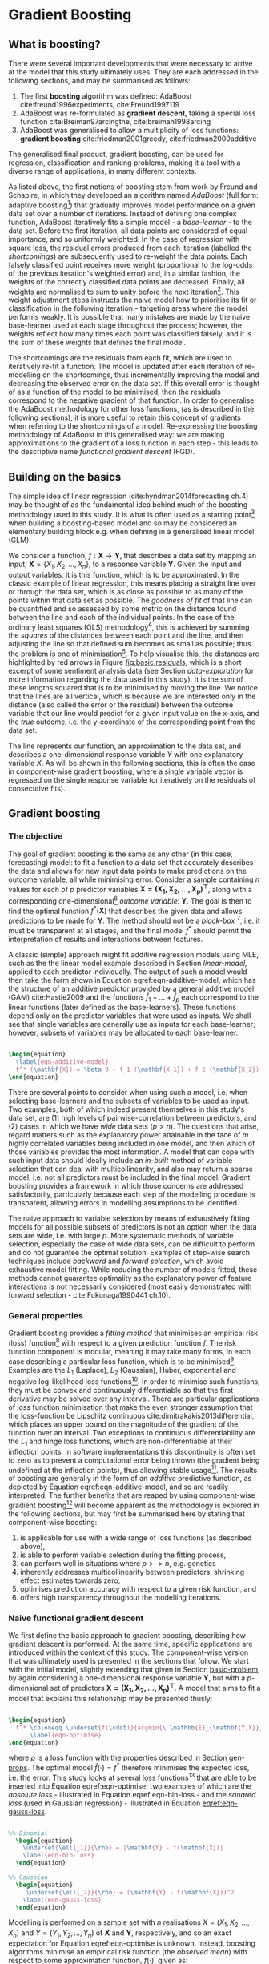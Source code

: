 
#+latex_header: \usepackage{enumitem}  %% for lists (in algorithm)                       
#+latex_header: \usepackage{mathtools} %% for \coloneqq
#+latex-header: \@addtoreset{algorithm}{chapter}% algorithm counter resets every chapter
#+latex_header: \usepackage[bottom]{footmisc} %% to keep entire footers on one page
#+latex_header: \usepackage[]{graphicx}
#+latex_header: \usepackage[]{minted} %% for code snippets
#+latex_header: \usepackage[a4paper,margin=1in]{geometry}
#+latex_header: \usepackage{comment}
#+latex_header: \usepackage[linesnumbered,ruled,lined,shortend]{algorithm2e}
#+latex_header: \usepackage[space]{grffile}

#+options: todo:nil
#+options: H:4
#+options: num:4

\pagebreak

* DONE Gradient Boosting <<chapter-gradient-boosting>>


** DONE What is boosting? <<AdaBoost>>

There were several important developments that were necessary to arrive at the model that this study ultimately uses. They are each addressed in the following sections, and may be summarised as follows:

1. The first *boosting* algorithm was defined: AdaBoost cite:freund1996experiments, cite:Freund1997119
2. AdaBoost was re-formulated as *gradient descent*, taking a special loss function cite:Breiman97arcingthe, cite:breiman1998arcing
3. AdaBoost was generalised to allow a multiplicity of loss functions: *gradient boosting* cite:friedman2001greedy, cite:friedman2000additive

The generalised final product, gradient boosting, can be used for regression, classification and ranking problems, making it a tool with a diverse range of applications, in many different contexts.

As listed above, the first notions of boosting stem from work by Freund and Schapire, in which they developed an algorithm named /AdaBoost/ (full form: adaptive boosting[fn::A qualitative description only is given here. For a more detailed illustration, please refer to the referenced literature.]) that gradually improves model performance on a given data set over a number of iterations. Instead of defining one complex function, AdaBoost iteratively fits a simple model - a /base-learner/ - to the data set. Before the first iteration, all data points are considered of equal importance, and so uniformly weighted. In the case of regression with square loss, the residual errors produced from each iteration (labelled the /shortcomings/) are subsequently used to re-weight the data points. Each falsely classified point receives more weight (proportional to the log-odds of the previous iteration's weighted error) and, in a similar fashion, the weights of the correctly classified data points are decreased. Finally, all weights are normalised to sum to unity before the next iteration[fn::As each step is reliant on the previous, the models that are fitted are not independent from one another. Within the context of machine learning, this is often termed an /ensemble method/.]. This weight adjustment steps instructs the naive model how to prioritise its fit or classification in the following iteration - targeting areas where the model performs weakly. It is possible that many mistakes are made by the naive base-learner used at each stage throughout the process; however, the weights reflect how many times each point was classified falsely, and it is the sum of these weights that defines the final model.

The shortcomings are the residuals from each fit, which are used to iteratively re-fit a function. The model is updated after each iteration of re-modelling on the shortcomings, thus incrementally improving the model and decreasing the observed error on the data set. If this overall error is thought of as a function of the model to be minimised, then the residuals correspond to the negative gradient of that function. In order to generalise the AdaBoost methodology for other loss functions, (as is described in the following sections), it is more useful to retain this concept of gradients when referring to the shortcomings of a model. Re-expressing the boosting methodology of AdaBoost in this generalised way: we are making approximations to the gradient of a loss function in each step - this leads to the descriptive name /functional gradient descent/ (FGD).


** DONE Building on the basics <<linear-model>>

The simple idea of linear regression (cite:hyndman2014forecasting ch.4) may be thought of as the fundamental idea behind much of the boosting methodology used in this study. It is what is often used as a starting point[fn::Here we mean in terms of a base-learner and initial /go-to method/ before more complicated models are considered.] when building a boosting-based model and so may be considered an elementary building block e.g. when defining in a generalised linear model (GLM).

We consider a function, $f : \mathbf{X} \rightarrow \mathbf{Y}$, that describes a data set by mapping an input, $\mathbf{X} = \left\{ X_1, X_2, … , X_n \right\}$, to a response variable $\mathbf{Y}$. Given the input and output variables, it is this function, which is to be approximated. In the classic example of linear regression, this means placing a straight line over or through the data set, which is as close as possible to as many of the points within that data set as possible. The /goodness of fit/ of that line can be quantified and so assessed by some metric on the distance found between the line and each of the individual points. In the case of the ordinary least squares (OLS) methodology[fn::If errors are assumed to be normally distributed, we could instead refer to the [[https://en.wikipedia.org/wiki/Maximum_likelihood][maximum likelihood estimation (MLE)^\dag]].], this is achieved by summing the /squares/ of the distances between each point and the line, and then adjusting the line so that defined sum becomes as small as possible; thus the problem is one of minimisation[fn::More generally speaking the problem is one of optimisation; minimisation when optimising over a loss function, however /maximisation/ when optimising over a likelihood function]. To help visualise this, the distances are highlighted by red arrows in Figure [[fig:basic.residuals]], which is a short excerpt of some sentiment analysis data (see Section [[data-exploration]] for more information regarding the data used in this study). It is the sum of these lengths squared that is to be minimised by moving the line. We notice that the lines are all vertical, which is because we are interested only in the distance (also called the error or the residual) between the outcome variable that our line would predict for a given input value on the x-axis, and the /true/ outcome, i.e. the y-coordinate of the corresponding point from the data set.

#+ATTR_LATEX: :width 16cm
#+Caption[An example of linear regression using sentiment analysis scores]: Sentiment scores of term "dow jones" versus Dow Jones returns of following day. Ten consecutive days are randomly selected and displayed with their residual errors as red arrows to the regression line, which is produced via a linear fit over all 695 data points. Inset: the same plot without error highlighting, including all data points.
#+Name: fig:basic.residuals
[[/Volumes/Mac OS Drive/Thesis/Source Code/Reporting/nwm_Report/images/basic_residuals.png]]

The line represents our function, an approximation to the data set, and describes a one-dimensional response variable $Y$ with one explanatory variable $X$. As will be shown in the following sections, this is often the case in component-wise gradient boosting, where a single variable vector is regressed on the single response variable (or iteratively on the residuals of consecutive fits).


** DONE Gradient boosting <<grad-boosting>>


*** DONE The objective <<basic-problem>>

The goal of gradient boosting is the same as any other (in this case, forecasting) model: to fit a function to a data set that accurately describes the data and allows for new input data points to make predictions on the outcome variable, all while minimising error. Consider a sample containing $n$ values for each of $p$ predictor variables $\mathbf{X = (X_1, X_2, … , X_p)^\top}$, along with a corresponding one-dimensional[fn::Vector notation is used here, where $\mathbf{X_1}$ represents the vector $(X_1, X_2, … , X_n)$ for $p = 1$.] /outcome variable/: $\mathbf{Y}$. The goal is then to find the optimal function $f^* (\mathbf{X})$ that describes the given data and allows predictions to be made for $\mathbf{Y}$. The method should not be a /black-box/ [fn::Neural networks are the standard example of such a model. High predictive accuracy may be obtained, but the modelling process does not allow for much interpretability. The characteristic of the final model being /non-identifiable/ increases difficulty of further analysis. [[http://colah.github.io/posts/2014-03-NN-Manifolds-Topology/][Recent advancements with visualisations^\dag]] into the understanding of the /hidden layers/ have, however, been made.], i.e. it must be transparent at all stages, and the final model $f^*$ should permit the interpretation of results and interactions between features.

A classic (simple) approach might fit additive regression models using MLE, such as the the linear model example described in Section [[linear-model,]] applied to each predictor individually. The output of such a model would then take the form shown in Equation eqref:eqn-additive-model, which has the structure of an additive predictor provided by a general additive model (GAM) cite:Hastie2009 and the functions $\hat f_{1} + … + \hat f_{p}$ each correspond to the linear functions (later defined as the base-learners). These functions depend only on the predictor variables that were used as inputs. We shall see that single variables are generally use as inputs for each base-learner; however, subsets of variables may be allocated to each base-learner.

#+Name: equation-additive-model
#+BEGIN_SRC latex

  \begin{equation}
    \label{eqn-additive-model}
    f^* (\mathbf{X}) = \beta_0 + f_1 (\mathbf{X_1}) + f_2 (\mathbf{X_2}) + … + f_p (\mathbf{X_p})
  \end{equation}

#+END_SRC

\vspace{3mm}

There are several points to consider when using such a model, i.e. when selecting base-learners and the subsets of variables to be used as input. Two examples, both of which indeed present themselves in this study's data set, are (1) high levels of pairwise-correlation between predictors, and (2) cases in which we have /wide/ data sets ($p > n$). The questions that arise, regard matters such as the explanatory power attainable in the face of $m$ highly correlated variables being included in one model, and then which of those variables provides the most information. A model that can cope with such input data should ideally include an /in-built/ method of variable selection that can deal with multicollinearity, and also may return a sparse model, i.e. not all predictors must be included in the final model. Gradient boosting provides a framework in which those concerns are addressed satisfactorily, particularly because each step of the modelling procedure is transparent, allowing errors in modelling assumptions to be identified.

The naive approach to variable selection by means of exhaustively fitting models for all possible subsets of predictors is not an option when the data sets are wide, i.e. with large $p$. More systematic methods of variable selection, especially the case of wide data sets, can be difficult to perform and do not guarantee the optimal solution. Examples of step-wise search techniques include /backward/ and /forward selection/, which avoid exhaustive model fitting. While reducing the number of models fitted, these methods cannot guarantee optimality as the explanatory power of feature interactions is not necessarily considered (most easily demonstrated with forward selection - cite:Fukunaga1990441 ch.10).


*** DONE General properties <<gen-props>>

Gradient boosting provides a /fitting method/ that minimises an empirical risk (loss) function[fn::Empirical risk and loss function are used synonymously. Depending on the context, other names are also given to the same principle, for example: a cost function (neural networks) and the hinge loss (support vector machines), to name just a few.] with respect to a given prediction function $f$. The risk function component is modular, meaning it may take many forms, in each case describing a particular loss function, which is to be minimised[fn::This terminology is commonly used in [[https://en.wikipedia.org/wiki/Data_mining][/data mining^\dag/]] communities; however, the distinction between minimising /loss functions/ in data mining and maximising /likelihood functions/ in classical statistics is rather hazy.]. Examples are the $L_1$ (Laplace), $L_2$ (Gaussian), Huber, exponential and negative log-likelihood loss functions[fn::For more detail on unbiased estimators that minimise a risk, refer to Ch. 3 of cite:pfanzagl1994parametric]. In order to minimise such functions, they must be convex and continuously differentiable so that the first derivative may be solved over any interval. There are particular applications of loss function minimisation that make the even stronger assumption that the loss-function be Lipschitz continuous cite:dimitrakakis2013differential, which places an upper bound on the magnitude of the gradient of the function over an interval. Two exceptions to continuous differentiability are the $L_1$ and hinge loss functions, which are non-differentiable at their inflection points. In software implementations this discontinuity is often set to zero as to prevent a computational error being thrown (the gradient being undefined at the inflection points), thus allowing stable usage[fn::The $L_1$ loss function has been shown, theoretically as well as experimentally, to achieve superior performance to the alternatives in certain cases - especially in /sparse/ models, where few coefficients are found to be non-zero (see cite:Hastie2009 p.611-613)].
The results of boosting are generally in the form of an /additive/ predictive function, as depicted by Equation eqref:eqn-additive-model, and so are readily interpreted. The further benefits that are reaped by using component-wise gradient boosting[fn::Component-wise gradient boosting is specifically addressed in Section [[comp-boosting]].] will become apparent as the methodology is explored in the following sections, but may first be summarised here by stating that component-wise boosting:

1. is applicable for use with a wide range of loss functions (as described above),
2. is able to perform variable selection during the fitting process,
3. can perform well in situations where $p>>n$, e.g. genetics
4. inherently addresses multicollinearity between predictors, shrinking effect estimates towards zero,
5. optimises prediction accuracy with respect to a given risk function, and
6. offers high transparency throughout the modelling iterations.


*** DONE Naive functional gradient descent <<naive-boosting>>

We first define the basic approach to gradient boosting, describing how gradient descent is performed. At the same time, specific applications are introduced within the context of this study. The component-wise version that was ultimately used is presented in the sections that follow.
We start with the initial model, slightly extending that given in Section [[basic-problem]], by again considering a one-dimensional response variable $\mathbf{Y}$, but with a $p$-dimensional set of predictors $\mathbf{X = (X_1, X_2, … , X_p)^\top}$. A model that aims to fit a model that explains this relationship may be presented thusly:

#+Name: eqn-optimise
#+BEGIN_SRC latex

  \begin{equation}
    f^* \coloneqq \underset{f(\cdot)}{argmin{\ \mathbb{E}_{\mathbf{Y,X}}}}[\rho (\mathbf{Y}, f(\mathbf{X}))]
        \label{eqn-optimise}
  \end{equation}

#+END_SRC

\vspace{3mm}

where $\rho$ is a loss function with the properties described in Section [[gen-props]]. The optimal model $\hat f(\cdot) = f^*$ therefore minimises the expected loss, i.e. the error. This study looks at several loss functions[fn::The Gaussian $L_2$ loss function is used in Section [[results-gauss]].] that are able to be inserted into Equation eqref:eqn-optimise; two examples of which are the /absolute loss/ - illustrated in Equation eqref:eqn-bin-loss - and the /squared loss/ (used in Gaussian regression) - illustrated in Equation [[eqref:eqn-gauss-loss]].

#+Name: eqn-loss-functions
#+BEGIN_SRC latex

%% Binomial
  \begin{equation}
    \underset{\ell{_1}}{\rho} = |\mathbf{Y} - f(\mathbf{X})|
    \label{eqn-bin-loss}
  \end{equation}

%% Gaussian
  \begin{equation}
     \underset{\ell{_2}}{\rho} = (\mathbf{Y} - f(\mathbf{X}))^2
    \label{eqn-gauss-loss}
  \end{equation}

#+END_SRC

\vspace{3mm}

Modelling is performed on a sample set with $n$ realisations $X = (X_1, X_2, … , X_n)$ and $Y = (Y_1, Y_2, … , Y_n)$ of $\mathbf{X}$ and $\mathbf{Y}$, respectively, and so an exact expectation for Equation eqref:eqn-optimise is unknown. Instead, boosting algorithms minimise an empirical risk function (the /observed mean/) with respect to some approximation function, $f(\cdot)$, given as:

#+Name: eqn-emp-risk
#+BEGIN_SRC latex

  %% General empirical risk
  \begin{equation}
    \label{eqn-emp-risk}
    \mathcal{R} = \frac{1}{n} \sum_{i=1}^{n} \rho(Y_i, f(X_i))
  \end{equation}

#+END_SRC

\vspace{3mm}

Referring once again to the principle of modularity, either of the two loss functions given in Equations eqref:eqn-bin-loss and eqref:eqn-gauss-loss (plus /any/ other defined loss functions that fulfils the requirement of convexity and continuous differentiability) may be inserted into the empirical risk function given by Equation eqref:eqn-emp-risk. Equation eqref:eqn-gauss-emp-risk shows the case for the $L_2$ loss function.

#+Name: eqn-gauss-emp-risk
#+BEGIN_SRC latex

  %% Gaussian empirical risk
  \begin{equation}
    \mathcal{R} = \frac{1}{n} \sum_{i=1}^{n} (Y_i - f(X_i))^2
    \label{eqn-gauss-emp-risk}
  \end{equation}

#+END_SRC

\vspace{3mm}

The next step is to establish the iterative /gradient descent/ method, which minimises $\mathcal{R} = \mathcal{R}(f_{(1)}, f_{(2)}, … , f_{(n)})$ with respect to the approximation function, $f_{(\cdot)}$; where $f_{(1)} = f(X_1), f_{(2)} = f(X_2), … , f_{(n)} = f(X_n)$. We notice that these each are merely output numbers, meaning we can simply treat $f(X_i)$ as parameters and take derivatives with respect to Equation eqref:eqn-emp-risk, which for the case of an $L_2$ loss function, as in Equation eqref:eqn-gauss-emp-risk, yields:

#+Name: eqn-loss-derivative
#+BEGIN_SRC latex

  \begin{equation}
    \label{eqn-loss-derivative}
    \frac{\partial \mathcal{R}}{\partial f(X_i)} = \frac{\partial}{\partial f(X_i)}\left(  \sum_{i=1}^{n} \rho(Y_i, f(X_i)) \right) = \frac{\partial}{\partial f(X_i)}\left(  \rho(Y_i, f(X_i)) \right) = f(X_i) - Y_i
  \end{equation}

#+END_SRC 

\vspace{3mm}

which illustrates the relationship between the residuals and the negative gradient of the cost function, thereby demonstrating the reason why the former may be interpreted, in a more general manner, via the latter. By simple re-arrangement:

#+Name: eqn-residual-loss
#+BEGIN_SRC latex

  \begin{equation}
    Y_i - f(X_i) = - \frac{\partial \mathcal{R}}{\partial f(X_i)}
    \label{eqn-residuals-loss}
  \end{equation}

#+END_SRC

\vspace{3mm}

We define initial conditions by first setting the approximation functions $f_{(\cdot)}$ to some offset values $\hat f_{(1)}^{[0]}, … ,\hat f_{(n)}^{[0]}$, where an iteration counter $m$ is set to zero (shown in the superscript of $f_{(\cdot)}$). In each step, an approximate to the gradient of the loss function is computed and used to update the approximation functions as follows:

#+Name: eqn-naive-increment
#+BEGIN_SRC latex

  \begin{equation}
    \label{eqn-naive-increment}
    \left(  
      \begin{array}{c}
        \hat{f}_{(1)}^{[m]} \\           
        \vdots \\
        \hat{f}_{(n)}^{[m]}
      \end{array}
    \right) =
    \left(  
      \begin{array}{c}
        \hat{f}_{(1)}^{[m-1]} \\           
        \vdots \\
        \hat{f}_{(n)}^{[m-1]}
      \end{array} 
    \right) +
    \nu \cdot 
    \left(
      \begin{array}{c}
        - \frac{\partial}{\partial f_{(1)}}(\hat{f}_{(1)}^{[m-1]}) \\ 
        \vdots \\
        - \frac{\partial}{\partial f_{(n)}}(\hat{f}_{(n)}^{[m-1]})
      \end{array}
    \right)
  \end{equation}

#+END_SRC

\vspace{3mm}

where $\nu$ is the learning rate, or /step length factor/ - see Section [[nu]] for more discussion on this model parameter. With each iteration of the model, we notice the approximation functions (and so the coefficients), as shown in Equation eqref:eqn-naive-increment, are *all* simultaneously incremented[fn::Because all values $f(X_i)$ are updated in each iteration, this procedure may be referred to as /batch/ gradient descent. This highlights the difference to /component-wise/ gradient descent, described in Section [[comp-boosting]].] in each iteration, by an amount proportional to the gradient of the loss function. This is explicitly analogous to the /shortcomings/ of AdaBoost (the residuals themselves) being used to improve the model (Section [[AdaBoost]]) and embodies the principle of steepest descent: the coefficients take the shortest path to their final estimates that minimise the loss function. Because of this feature, the algorithm is also know as /greedy/ cite:friedman2001greedy, cite:Hastie2009. The process is illustrated in Figure [[fig:contour_plot]], which represents a contour plot of a fictitious cost function. The process is repeated until the algorithm converges to the values $\hat f_{(1)}^{[m_{stop}]} , … , \hat f_{(n)}^{[m_{stop}]}$, which correspond the best approximation to the loss function's minimum. Here, m_{stop} represents the number of iterations required to reach this minimum.

#+ATTR_LATEX: :width 16cm
#+Caption[The contour plot of a fictitious loss function]: A contour plot representing the surface of a simple /fictitious/ loss function. The approximation function follows the principle of steepest descent from its (blue) initiation point - crossing each contour line orthogonally - reaching the (red) global minimum at iteration number m_{stop}. 
#+Name: fig:contour_plot
[[/Volumes/Mac OS Drive/Thesis/Source Code/Reporting/nwm_Report/images/gradient_descent_contour_plot.png]]

There are several weaknesses to this naive version of FGD, one of which is that any structural relationship between the approximation functions $\hat f_{(1)}^{[m_{stop}]} , … , \hat f_{(n)}^{[m_{stop}]}$ that act upon the data set are ignored. Simple relationships are assumed: $\hat f_{(1)}^{[m]} \rightarrow Y_i, … , \hat f_{(n)}^{[m]} \rightarrow Y_n$, which may fail to capture all the information held in the model variables. The algorithm defined in the following section addresses this weakness and improves further upon the progress this naive FGD method has made - describing the primary modelling tool used for this study.

\pagebreak


** DONE Component-wise functional gradient descent <<comp-boosting>>


*** DONE Definition and properties <<comp-alg>>

With the two concepts of /boosting/ and /gradient descent/ having been defined, as well as the method of (batch) gradient boosting cite:friedman2001greedy, the final enhancement is to be introduced; defining /component-wise/ gradient boosting, which adds the last features that were outlined in Section [[gen-props]]. Namely, that a form of variable selection be implemented[fn::This is of great importance for this study, as the inclusion of lagged variables produces data sets where $p > n$.] within the boosting process. In addition to variable selection, as will be shown, this also inherently provides a certain amount of assurance of performance in the face of multicollinearity. Algorithm eqref:alg-comp-boosting defines the iterative procedure in which component-wise boosting minimises the empirical risk $\mathcal{R}$ (given in Equation eqref:eqn-emp-risk) over the approximation function, $f$.

\vspace{5mm}

#+Caption: Component-wise functional gradient boosting
#+Name: alg-comp-boosting
#+begin_src latex 

  \begin{algorithm}[H]
    \caption{Component-wise functional gradient boosting}
    \label{alg-comp-boosting}

    \BlankLine
    \BlankLine

    \SetKw{Return}{return} %% Custom keyword
    \KwIn{loss function, $\rho$; base-learners; counter, $m$; learning rate, $\nu \in [0,1)$}
    \KwOut{optimal prediction function: $f^*$}
    
    \BlankLine
    \BlankLine
    
    \begin{enumerate}[leftmargin=12.5mm]
    \item [Step 1.] Initialise the n-dimensional function estimate $\hat f^{[0]}$ with offset values\hspace{20pt} \texttt{/* e.g. $\coloneqq \mathbf{0}$ */}
    \item [Step 2.] Specify a set of $P$ base-learners; initialise the counter, $m \coloneqq 0$
    \item [Step 3.] Increase $m$ by one
    \item [Step 4.]
      \begin{enumerate}
      \item [a.] Compute the negative gradient of the loss function: $\mathbf{u}^{[m]} = - \frac{\partial \rho}{\partial f}$
      \item [b.] Evaluate the negative gradient at the previous iteration's model estimate
      \item [c.] Fit each of the $P$ base-learners to the resulting negative gradient
      \item [d.] Select the base-learner that best fits
        $\mathbf{u}^{[m]}$ by some criterion \hspace{35pt} \texttt{/* e.g. SSE */}
      \item [e.] Set $\mathbf{\hat u}^{[m]}$ equal to the best fitting base-learner
      \item [f.] Update current estimate $\hat f^{[m]} \coloneqq \hat
        f^{[m-1]} + \nu \cdot \mathbf{\hat u}^{[m]}$
      \end{enumerate}
    \end{enumerate}

    \Repeat{$m = m_{stop}$} {
      \BlankLine
      Steps 3 and 4
      \BlankLine
    }
    \BlankLine
    \BlankLine
    \Return{the prediction function that minimises $\rho$: $f^* = \hat f^{[m_{stop}]}$}
  \end{algorithm}

#+end_src

\vspace{5mm}

*Step 1* sets the initial function estimate set to a zero-vector. The $P$ base-learners that are specified in *Step 2* are generally simple estimators that each take a pre-defined set of input variables and provide a univariate response. Each of them may take different subsets of the (entire) model's input variables; the subsets are usually relatively small, in order to make use of the model's features. The base-learners that are provided to a model for implementation within Algorithm eqref:alg-comp-boosting provide the tool that allows the modeller to stipulate structural assumptions regarding the model. Beyond simply grouping of variable subsets, several further options are available, such as methods to introduce categorical and ridge-penalised effects - refer to cite:Hofner2012 for more information on these options.

In this study, the base-learners are least-squares estimators, with input of single predictor variables. Therefore, each base-learner fits a simple linear model against the negative gradient for each of the individual predictor variables. Coupled with shrinkage effects being applied to the best base-learner (due to $\nu < 1$ in *Step 4.f*), this individual predictor modelling highlights how component-wise gradient boosting is still able to perform, should there be relatively high levels of multicollinearity among the predictors. If the learning rate were selected to be $\nu = 1$, the resulting algorithm would be /greedy/ (just as the original AdaBoost algorithm) and so would not cope so well with multicollinearity. There is, however, an element of uncertainty in which predictor will be selected over the many iterations. If the correlation between two predictors is extremely high (e.g. $> 0.7$), which predictor is selected at each step may not be consistent - therefore it must be mentioned that there are limits to this facet of the variable selection feature of component-wise gradient boosting. This is taken into consideration within the empirical segment of this study, as discussed in Section [[pairwise-corr]].

In *Step 4*, the computed negative gradient estimate is evaluated at the vector estimate of the previous iteration's approximation function, $\hat f^{[m-1]} \left( \mathbf{X}_{i}^\top \right)$, yielding Equation eqref:eqn-neg-grad-vector:

#+Name: eqn-neg-grad-vector
#+BEGIN_SRC latex
  \begin{equation}
    \mathbf{u}^{[m]} = \left( u_{i}^{[m]} \right)_{i = 1, …, n} \coloneqq \left( - \frac{\partial}{\partial f}\rho\left(Y_i, \hat f^{[m-1]} \left( \mathbf{X_i^\top} \right) \right) \right)
    \label{eqn-neg-grad-vector}
  \end{equation}

#+END_SRC

\vspace{3mm}

The criterion that is used for this study to select the best performing base-learner (as in Step *4.d.*) is the sum of squared errors (SSE), however this may be adapted to the model, for example in the case the base-learners should become more complicated and take forms other than linear models. $L_1$ absolute error might be a good alternative if the model should be more robust to outliers.
As a consequence of this study using base-learners containing only individual variables, the variable selection process (carried out in *Step 4.d.*) inherently extends to the notion of /model selection/, in this particular case. As previously mentioned, the choice of base-leaner provides a means to specifying structural assumptions, and the efficacy of those choices can be seen in this step. The learning rate, $\nu$, for use in *Step 4.f.* should be a real number lying on the interval $\left[0 , 1 \right)$. More discussion on this parameter can be found in Section [[nu]]. The last major point of interest within Algorithm eqref:alg-comp-boosting is the parameter $m_{stop}$. A method to approximate an optimal value for this important parameter is described in more detail in Section [[mstop]].

The model description given in Section [[comp-boosting]] initialises the weights to zero. There are several reasons why this is a reasonable choice. Firstly, initialising the values to zero means that in the case of a particular variable never representing the closest approximation to the negative gradient of the loss function, $\mathbf{u}$ - by not once producing the base-learner fit with the lowest error over all variables - this variable is never selected and so its weight never incremented. Keeping in mind that these weights correspond to the coefficients of the variables in the final model, this then equates to the final value of this coefficient at completion of the gradient descent remaining untouched, equal to zero, ergo the variable is not selected for the final model. This is part of the intuition behind the inherent feature of variable selection presented by component-wise gradient boosting[fn::Any possibility of a base-learner being incremented more than one time, and providing a final value $f_{i}^{[m_{stop}]}$ equal to zero, is completely ruled out by the requirement of the loss-function being convex. The increments for one particular base-learner (and so the variables contained) can only be of one sign, positive *or* negative, meaning the summation may never converge to zero. (Stochastic gradient boosting may, however, exhibit a non-zero possibility of this phenomenon.)].
The second useful property of using zero as the initial weights is that, regardless of whether a coefficient evolves to be positive or negative at completion, the starting point was the same. To a moderate extent, this symmetry additionally facilitates the direct comparison of variable importance via their coefficients magnitudes, which tell us /how far/ each base-learner progressed the model along the surface of the loss function as it approached the minimum. This is of course a function of the negative gradient and the learning rate.

This section has summarised the main methodology used within this study; however some preliminary testing was also completed using several variants of this model. Some extra information explaining their usage is explained in the following sections.


*** DONE Parameter selection <<param-selection>>


**** DONE Learning rate: $\nu$ <<nu>>

The learning rate, $\nu$, is commonly held constant throughout the boosting process, which has proven to be a simple, yet effective method. To see why this approach is indeed an elegant, we must inspect the magnitude of the increments to our approximation function during the gradient descent, not only the scalar learning rate itself. One might consider different learning rates and their effect on the speed of approach to the loss-function's minimum (given there being only one global minimum). Given a tiny learning rate, the speed of approach would be extremely slow; however, offering a very close approximation to the minimum as a by-product. Selecting a large learning rate would conversely allow for a rapid descent towards the minimum; however, offering relatively little precision. The truth, however, is that the increments that are added to our approximation function at each iteration /are/ indeed adaptive - in terms of the negative gradient, which must decrease as the gradient descent approaches the minimum, by the definition of the loss function being convex. This can be seen in Figure [[fig:grad-descent]], where a simple one-dimensional case is demonstrated.

#+ATTR_LATEX: :width 16cm
#+Caption[An example loss function for the one-dimensional case]: A loss function for the one-dimensional case; the size of the red points along the curve representing the incremental addition to approximation (prediction) function during gradient descent. Holding $\nu$ constant, it is clear that the nominal step-size, $\nu \cdot \left( - \frac{\partial}{\partial f}\rho (Y, f)\right)$, does indeed adapt in size at each iteration.
#+Name: fig:grad-descent
[[/Volumes/Mac OS Drive/Thesis/Source Code/Reporting/nwm_Report/images/learning_rate-neg_gradient.png]]

A fictitious loss function is plotted for the one-dimensional case (the parabola: $y = x^2 + \frac{1}{2}$), where the colour gradient of the curve reflects the magnitude of the negative gradient, $u = \left( - \frac{\partial}{\partial f}\rho (Y, f)\right)$; dark blue indicates a steep gradient, which slowly lightens as the function levels out to its minimum. A value for $\nu$ of $0.1$ is defined, giving the size of the red points reflects the magnitude, $\nu \cdot u$, by which the approximation function is incremented during gradient descent. It is clear that the gradient descent will take steps of ever decreasing length as the minimum is approached, the decrease in step-site proportional to the reduction in the gradient. Therefore there is no obvious benefit gained by e.g. adaptively decreasing $\nu$ over the iteration process. The accuracy this method offers, via the self-adapting step-length, is assumed to provide sufficient precision when approximating the loss function's minimum, even though $\nu$ is held constant.

Of course the /constant/ value of \nu is still a model parameter to be optimised, if not for precise approximations, for the the gradient descent to be performed as efficiently as possible in terms of computational cost. For performance, it is shown by the authors cite:schmid2008boosting to suffice to use a small value, e.g. $0.1$, as is demonstrated in Figure [[fig:grad-descent]]. It must lie on the half-open interval $\left(0 , 1 \right]$, The usage of this variable within this study is discussed within Section [[param-grid]]. Furthermore, to dynamically adapt the step-size factor to the iteration count of the negative gradient does not improve the estimates of $f^*$, and will only increase the computational cost of running a descent to convergence. It is worth noting, additionally, that large values may prevent convergence to the minimum, and could even lead to cases of divergence[fn::To show this, one must simply use the argument presented in Figure [[fig:grad-descent]], instead using a large value of \nu to see that the minimum may easily be overshot.].


**** DONE Stopping iteration: $m_{stop}$ <<mstop>>

As already discussed in previous sections, there are two main input parameters that have a large effect on the overall performance of the boosting algorithm: $\nu$ and $m_{stop}$. The learning rate, $\nu$, must be assigned a sensible value (which depends upon the input data); however, has the lesser impact of the two parameters. The more important model parameter is the number of boosting iterations, i.e. when to end the gradient descent algorithm, which requires optimisation with regards to the data set at hand. Up until this point, this was merely labelled as the point when Algorithm eqref:alg-comp-boosting converges, $m_{stop}$; in practice however, the exact value is less well defined and must be optimised empirically. One must consider the reality of /overfitting/ the model to the in-sample (/training/) data set. If the model trains too closely to the data, the resulting prediction function will likely perform badly in out-of-sample testing. It is therefore necessary to perform some manner of cross validation on the results obtained from the gradient descent procedure.

One could perform the cross-validation in a number of ways, for example, using (1) k-fold cross validation, (2) sub-sampling and (3) bootstrapping methods - all of which are implemented within the =mboost= package, via the function: =cvrisk()=. This study exclusively made use of bootstrapping methods, whereby the number of cross-validation replications used was 25. The output model objects (created by the =mboost_fit= function) do not simply contain the final approximation function with the coefficients of the selected variables, but rather the information from every iteration from the gradient descent. The cross-validation can then bootstrap the results at each boosting iteration and record the error. Executing 25 bootstrapped replications then allows the average (squared) error to be computed - the iteration that holds the minimum value from this set of results indicates the optimal value of iterations, $m_{stop}$. 

Consider a model that was produced from component-wise boosting, running in total for 100 iterations. Figure [[fig:cvrisk-example]] illustrates the cross-validation methodology on the outcome, illustrating how the optimal number of iterations, $m_{stop}$, is identified. The iteration number is selected, where the minimum error over the 25-bootstrapped samples is found - the process is labelled an /early stopping strategy/, which aims to optimise the final models prediction accuracy.

#+Caption[An illustration of 25-fold boostrap cross-validation]: Example of 25-fold bootstrap cross-validation for a model with 100 iterations. Each of the 25 light grey lines shows the error at each iteration for each bootstrap. The black line displays the average over all bootstrap results. The minimum of the averaged error is highlighted with a dashed vertical line m_{stop} = 33. Source: cite:Hofner2012.
#+Name: fig:cvrisk-example
#+Attr_latex: :float wrap
[[/Volumes/Mac OS Drive/Thesis/Source Code/Reporting/nwm_Report/images/cvrisk-example.png]]

The $m_{stop}$ parameter affects the level of relative complexity[fn::The term 'complexity' is naturally somewhat subjective, being model dependent.] that the chosen model exhibits. If the final approximation function is selected, which was produced at the hundredth iteration (in the example given), the model is likely to include many parameters, which were selected in an exhaustive search for the minimum of the loss function. Parameters that perhaps have little effect on the outcome variable may have been included, leading to overfitting. In comparison, the value of m_{stop} obtained from (bootstrap) cross-validation not only has a lower average squared error (by definition), but is also likely to return much simpler model. Less iterations would have been performed, meaning that less variables in a wide data set can have been selected, and those that were selected are the influential variables. As can be seen from Figure [[fig:cvrisk-example]], the error reaches a minimum quit early on, and plateaus out. This means the approximation function at iteration $m_{stop} = 33$ explains just as much variance in the data set as the model at iteration $m = 100$, so selecting the simpler model is good practice (by arguments of model parsimony, i.e. 'Ockham's Razor').
 
The =mboost= literature, cite:Hofner2012, also discusses usage of alternative criteria in order to locate the $m_{stop}$ value. The example given is that of the Akaike Information Criterion (AIC). It is suggested that this method, however, tends to produce larger values of $m_{stop}$, which overshoot the minimised squared error shown through cross-validation.


** DONE Stochastic gradient boosting <<stochastic-boosting>>

The introduction of a stochastic component to gradient boosting has proved to be a great tool in reducing the standard errors in a final prediction model by variance reduction, especially when the predictors show signs of correlation. The idea of variance reduction is already seen in older machine learning algorithms such as /bagging/ (bootstrap aggregation) and random forests cite:breiman2001random. The former creates many subsets of the training data to fit many models, and taking the average produces results with smaller errors than would've been found by using the whole training data. The bootstrapping procedure is out-of-bag (OOB) with replacement, meaning some variables will be selected many times and other perhaps not at all, depending on the setup. Random forests enhances bagging further still by saying (in terms of classification trees): at each stage when a tree has been fitted to one of the bootstrapped samples, select a subsets $m$ of the $p$ variables from the terminal nodes */at random/*, then select only the best variable among those $m$ variables for the next split point.

This insertion of a stochastic procedure - randomly selecting from the variables after fitting the tree - squeezes as much variance reduction as possible into the modelling and therefore reduces the final error as much as possible when averaging. It is this notion that is applied to gradient boosting, thus making it stochastic. The random selection can occur at one of two places, creating either a random subsets of the training data (à la bagging), or a random subset of the features found at each step (à la random forests). The randomness in the model fit and reduction in final estimate errors, coupled with a slower loss-function descent, may also hinder over-fitting and so improve the models ability to generalise to out-of-sample data.

Other than the inclusion of this simple step into the method that was set out in Section [[grad-boosting]], no other changes are made to the iterative procedure. As one may expect, removing information at each iteration can mean that some of the other model hyper-parameters must be adjusted, i.e. differing optimal values are likely to be found. The tendency is for the model to require a larger number of iterations to descend along the surface of loss function to the minimum.

Additionally, of course, there is the introduction of a new hyper-parameter, namely the proportion of data or features that are to be selected at random. This parameters can also be optimised for; however, Friedman (cite:friedmanstochastic Page 5, Figure 1) found that values between 50 % and 80 % provided the lowest errors.

A small practical note: the R package =mboost= has the functionality of the bagging approach, sub-sampling the input data, but does not support the random forest enhancement. The functionality is, however, provided by the =gbm= package, which finds implementation within this study, in Section [[stochastic-boosting]].


** DONE Families of distributions

Depending on the requirements of the model, a specific family must be selected. The =mboost= package in R supplies many families. They are listed, along with their properties in Table 4 of /Model-based Boosting in R/ cite:Hofner2012. This section briefly outlines the practical aspects of several further families of regressors that are used within this study. A rudimentary outline is provided to explain in which situation each family may be used, indicating why the methods were required in several aspects of the empirical work.


*** DONE Gaussian

This family was used extensively for the general linear models performed on all data sets in order to predict stock market movements, discussed further in Section [[main-modelling]]. The Gaussian family is used in order to provide the conditional mean of a continuous response. In this case, the assumption is that the conditional outcome distribution, $\mathbf{Y}|\mathbf{X}$, is normally distributed and that the loss function is the negative Gaussian log-likelihood, which is equivalent to the $L_2$ loss - given in Equation eqref:eqn-sqaured-error:

#+Name: eqn-sqaured-error
#+BEGIN_SRC latex
  \begin{equation}
    \rho (Y, f(X)) = \frac{1}{2} \cdot (Y - f(X))^2
    \label{eqn-sqaured-error}
  \end{equation}
#+END_SRC


*** DONE Binomial

This family is used in order to model a binomial /class/ response[fn::As a practical note, the =Binomial()= family within the =mboost= package returns values {-1, 1} in its binary response, for reasons of computational efficiency.]: {0, 1}. Just as the Gaussian family, the binomial family was used on all data sets in this study to predict the direction of the market, but without regard for the magnitude. Analogously to the Gaussian family, the probability parameters may be approximated through the minimisation of the negative /binomial/ log-likelihood - given in Equation [[eqref:eqn-bin-error]]:

#+Name: eqn-bin-error
#+BEGIN_SRC latex
  \begin{equation}
    \label{eqn-bin-error}
    \rho (Y, f(X)) = - \left[ Y \cdot log(\mathbb{P} (Y = 1 \mid X)) + (1-Y) \cdot log(1 - \mathbb{P} (Y = 1 \mid X)) \right]
  \end{equation}

#+END_SRC



*** DONE Gamma

This family allows predictions to be made purely of the magnitude of stock market movements, with no regard for the direction. The gamma distribution, implemented as the =GammaReg= family within the =mboost= package, and provides a continuous non-negative response, required for such a model. This function uses the negative gamma-likelihood coupled with the logarithmic link function. For more information on this distribution and estimates of its parameters, refer to cite:Hofner2012 and cite:choi1969maximum.


*** DONE Inspection within R

Listing [[code:family]] illustrates how one may inspect a family contained within the =mboost= package, directly within the R console. On line [[(lib)]] the =mboost= package is first loaded into the session. The details of the Gaussian family are called up on line [[(fam)]] and the information about the negative gradient on line [[(ngrad)]]. Similar operations may be performed for many of the families that the =mboost= package contains.

\vspace{5mm}

#+Caption[A guideline to inspecting the =mboost= Gaussian family]: An example of how to investigate the properties of an implemented /family/ within the =mboost= package - here the example of the Gaussian family.
#+Name: code:family
#+BEGIN_SRC R -n -i -r

  R > library(mboost)                   (ref:lib)

  R > Gaussian()                        (ref:fam)

        Squared Error (Regression) 

        Loss function: (y - f)^2 


  R > slot(Gaussian(), "ngradient")     (ref:ngrad)

        function (y, f, w = 1) 
    
        y - f
#+END_SRC
 
